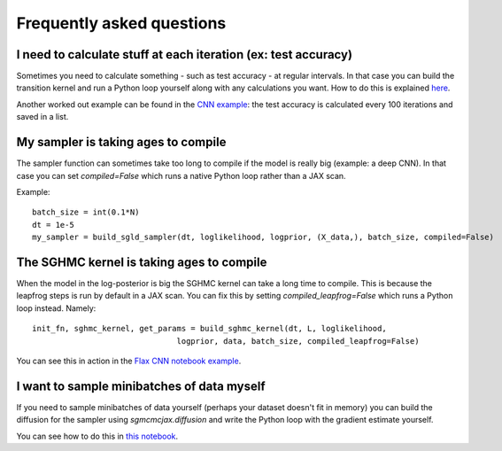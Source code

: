 Frequently asked questions
==========================



I need to calculate stuff at each iteration (ex: test accuracy)
^^^^^^^^^^^^^^^^^^^^^^^^^^^^^^^^^^^^^^^^^^^^^^^^^^^^^^^^^^^^^^^

Sometimes you need to calculate something - such as test accuracy - at regular intervals. In that case you can build the transition kernel and run a Python loop yourself along with any calculations you want. How to do this is explained `here`_.

.. _here: nbs/kernel.ipynb


Another worked out example can be found in the `CNN example`_: the test accuracy is calculated every 100 iterations and saved in a list.


.. _CNN example: nbs/Flax_MNIST.ipynb


My sampler is taking ages to compile
^^^^^^^^^^^^^^^^^^^^^^^^^^^^^^^^^^^^

The sampler function can sometimes take too long to compile if the model is really big (example: a deep CNN). In that case you can set `compiled=False` which runs a native Python loop rather than a JAX scan.

Example::

  batch_size = int(0.1*N)
  dt = 1e-5
  my_sampler = build_sgld_sampler(dt, loglikelihood, logprior, (X_data,), batch_size, compiled=False)



The SGHMC kernel is taking ages to compile
^^^^^^^^^^^^^^^^^^^^^^^^^^^^^^^^^^^^^^^^^^

When the model in the log-posterior is big the SGHMC kernel can take a long time to compile. This is because the leapfrog steps is run by default in a JAX scan. You can fix this by setting `compiled_leapfrog=False` which runs a Python loop instead. Namely::

  init_fn, sghmc_kernel, get_params = build_sghmc_kernel(dt, L, loglikelihood,
                                 logprior, data, batch_size, compiled_leapfrog=False)

You can see this in action in the `Flax CNN notebook example`_.


.. _Flax CNN notebook example: nbs/Flax_MNIST.ipynb#SGHMC


I want to sample minibatches of data myself
^^^^^^^^^^^^^^^^^^^^^^^^^^^^^^^^^^^^^^^^^^^

If you need to sample minibatches of data yourself (perhaps your dataset doesn't fit in memory) you can build the diffusion for the sampler using `sgmcmcjax.diffusion` and write the Python loop with the gradient estimate yourself.

You can see how to do this in `this notebook`_.


.. _this notebook: nbs/diffusion.ipynb
